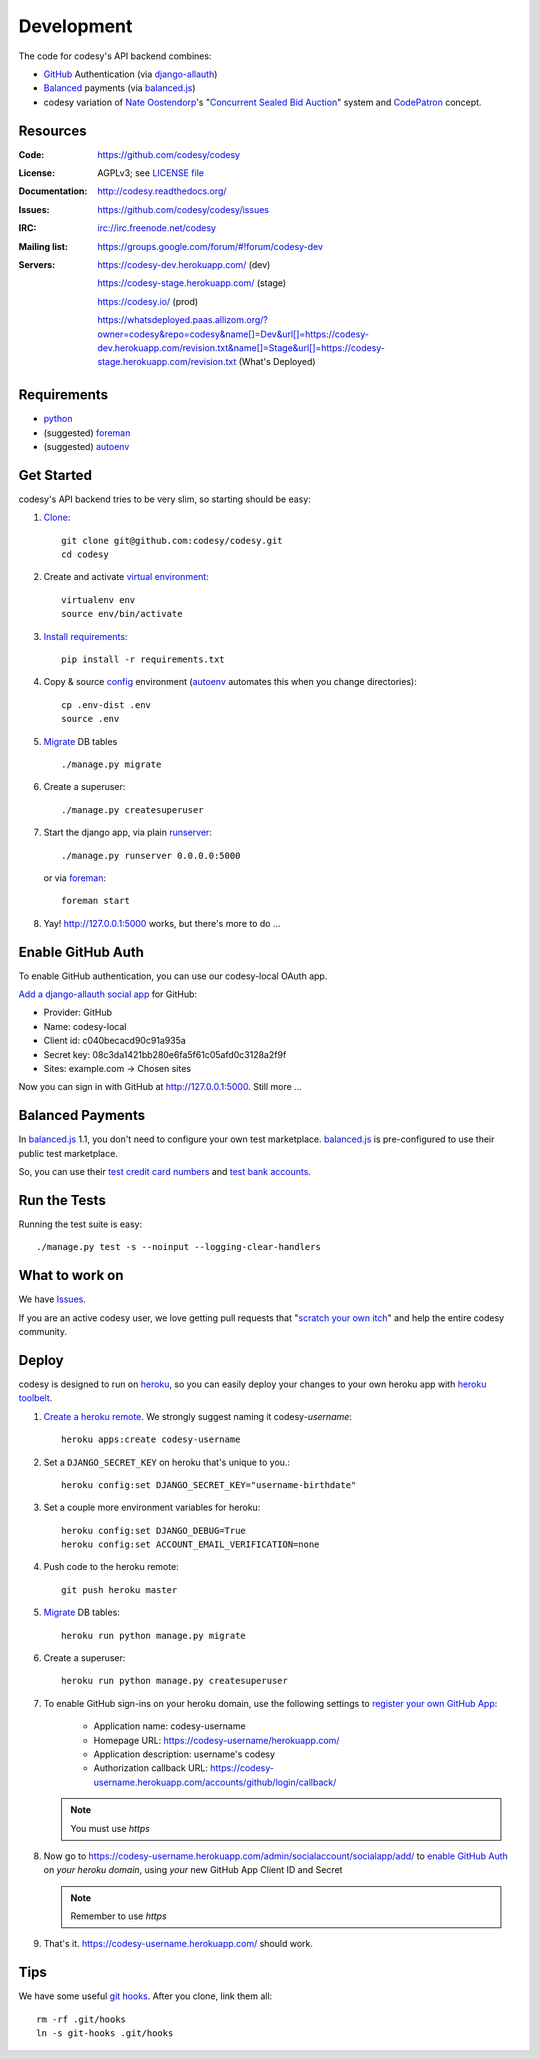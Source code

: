 Development
===========

The code for codesy's API backend combines:

* `GitHub`_ Authentication (via `django-allauth`_)
* `Balanced`_ payments (via `balanced.js`_)
* codesy variation of `Nate Oostendorp`_'s "`Concurrent Sealed Bid Auction`_"
  system and `CodePatron`_ concept.

.. _GitHub: https://github.com/
.. _django-allauth: https://github.com/pennersr/django-allauth
.. _Balanced: https://www.balancedpayments.com/
.. _Nate Oostendorp: http://oostendorp.net/
.. _Concurrent Sealed Bid Auction: https://docs.google.com/document/d/1dKYFRTUU6FsX6V4PtWILwN3jkzxiQtbyFQXG75AA4jU/preview
.. _CodePatron: https://docs.google.com/document/d/1fdTM7WqGzUtAN8Hd3aRfXR1mHcAG-WsH6JSwxOqcGqY/preview


Resources
---------
.. image:: https://travis-ci.org/codesy/codesy.png?branch=master
   :target: https://travis-ci.org/codesy/codesy
   :alt: Travis-CI Build Status

.. image:: https://requires.io/github/codesy/codesy/requirements.png?branch=master
   :target: https://requires.io/github/codesy/codesy/requirements/?branch=master
   :alt: Requirements Status

:Code:          https://github.com/codesy/codesy
:License:       AGPLv3; see `LICENSE file
                <https://github.com/codesy/codesy/blob/master/LICENSE>`_
:Documentation: http://codesy.readthedocs.org/
:Issues:        https://github.com/codesy/codesy/issues
:IRC:           irc://irc.freenode.net/codesy
:Mailing list:  https://groups.google.com/forum/#!forum/codesy-dev
:Servers:       https://codesy-dev.herokuapp.com/ (dev)

                https://codesy-stage.herokuapp.com/ (stage)

                https://codesy.io/ (prod)

                https://whatsdeployed.paas.allizom.org/?owner=codesy&repo=codesy&name[]=Dev&url[]=https://codesy-dev.herokuapp.com/revision.txt&name[]=Stage&url[]=https://codesy-stage.herokuapp.com/revision.txt (What's Deployed)


Requirements
------------

* `python`_
* (suggested) `foreman`_
* (suggested) `autoenv`_


Get Started
-----------

codesy's API backend tries to be very slim, so starting should be easy:

#. `Clone`_::

    git clone git@github.com:codesy/codesy.git
    cd codesy

#. Create and activate `virtual environment`_::

    virtualenv env
    source env/bin/activate

#. `Install requirements`_::

    pip install -r requirements.txt

#. Copy & source `config`_ environment (`autoenv`_ automates this when you change directories)::

    cp .env-dist .env
    source .env

#. `Migrate`_ DB tables ::

    ./manage.py migrate

#. Create a superuser::

   ./manage.py createsuperuser

#. Start the django app, via plain `runserver`_::

    ./manage.py runserver 0.0.0.0:5000

   or via `foreman`_::

    foreman start

#. Yay! http://127.0.0.1:5000 works, but there's more to do ...

.. _python: https://www.python.org/
.. _foreman: https://github.com/ddollar/foreman
.. _Clone: http://git-scm.com/book/en/Git-Basics-Getting-a-Git-Repository#Cloning-an-Existing-Repository
.. _virtual environment: http://docs.python-guide.org/en/latest/dev/virtualenvs/
.. _Install requirements: http://pip.readthedocs.org/en/latest/user_guide.html#requirements-files
.. _config: http://12factor.net/config
.. _runserver: https://docs.djangoproject.com/en/dev/ref/django-admin/#django-admin-runserver


.. _Enable GitHub Auth:

Enable GitHub Auth
------------------

To enable GitHub authentication, you can use our codesy-local OAuth app.

`Add a django-allauth social app`_ for GitHub:

* Provider: GitHub
* Name: codesy-local
* Client id: c040becacd90c91a935a
* Secret key: 08c3da1421bb280e6fa5f61c05afd0c3128a2f9f
* Sites: example.com -> Chosen sites

Now you can sign in with GitHub at http://127.0.0.1:5000. Still more ...

.. _Add a django-allauth social app: http://127.0.0.1:5000/admin/socialaccount/socialapp/add/

.. _Enable Payments:

Balanced Payments
-----------------

In `balanced.js`_ 1.1, you don't need to configure your own test marketplace.
`balanced.js`_ is pre-configured to use their public test marketplace.

So, you can use their `test credit card numbers`_ and `test bank accounts`_.

.. _test credit card numbers: https://docs.balancedpayments.com/1.1/overview/resources/#test-credit-card-numbers
.. _test bank accounts: https://docs.balancedpayments.com/1.1/overview/resources/#test-bank-account-numbers


Run the Tests
-------------

Running the test suite is easy::

    ./manage.py test -s --noinput --logging-clear-handlers


What to work on
---------------

We have `Issues`_.

If you are an active codesy user, we love getting pull requests that
"`scratch your own itch`_" and help the entire codesy community.

.. _Issues: https://github.com/codesy/codesy/issues
.. _scratch your own itch: https://gettingreal.37signals.com/ch02_Whats_Your_Problem.php


Deploy
------

codesy is designed to run on `heroku`_, so you can easily deploy your changes
to your own heroku app with `heroku toolbelt`_.

#. `Create a heroku remote`_. We strongly suggest naming it codesy-`username`::

    heroku apps:create codesy-username

#. Set a ``DJANGO_SECRET_KEY`` on heroku that's unique to you.::

    heroku config:set DJANGO_SECRET_KEY="username-birthdate"

#. Set a couple more environment variables for heroku::

    heroku config:set DJANGO_DEBUG=True
    heroku config:set ACCOUNT_EMAIL_VERIFICATION=none

#. Push code to the heroku remote::

    git push heroku master

#. `Migrate`_ DB tables::

    heroku run python manage.py migrate

#. Create a superuser::

    heroku run python manage.py createsuperuser

#. To enable GitHub sign-ins on your heroku domain, use the following settings
   to `register your own GitHub App`_:

    * Application name: codesy-username
    * Homepage URL: https://codesy-username/herokuapp.com/
    * Application description: username's codesy
    * Authorization callback URL: https://codesy-username.herokuapp.com/accounts/github/login/callback/

   .. note:: You must use `https`

#. Now go to https://codesy-username.herokuapp.com/admin/socialaccount/socialapp/add/
   to `enable GitHub Auth`_ on *your heroku domain*, using *your* new GitHub App Client ID and Secret

   .. note:: Remember to use `https`

#. That's it. https://codesy-username.herokuapp.com/ should work.


.. _heroku toolbelt: https://toolbelt.heroku.com/
.. _Create a heroku remote: https://devcenter.heroku.com/articles/git#creating-a-heroku-remote
.. _register your own GitHub App: https://github.com/settings/applications/new


Tips
----

We have some useful `git hooks`_. After you clone, link them all::

    rm -rf .git/hooks
    ln -s git-hooks .git/hooks



.. _Migrate: https://docs.djangoproject.com/en/1.7/topics/migrations/
.. _heroku: https://www.heroku.com/
.. _autoenv: https://github.com/kennethreitz/autoenv
.. _git hooks: http://git-scm.com/book/en/Customizing-Git-Git-Hooks
.. _balanced.js: https://github.com/balanced/balanced-js
